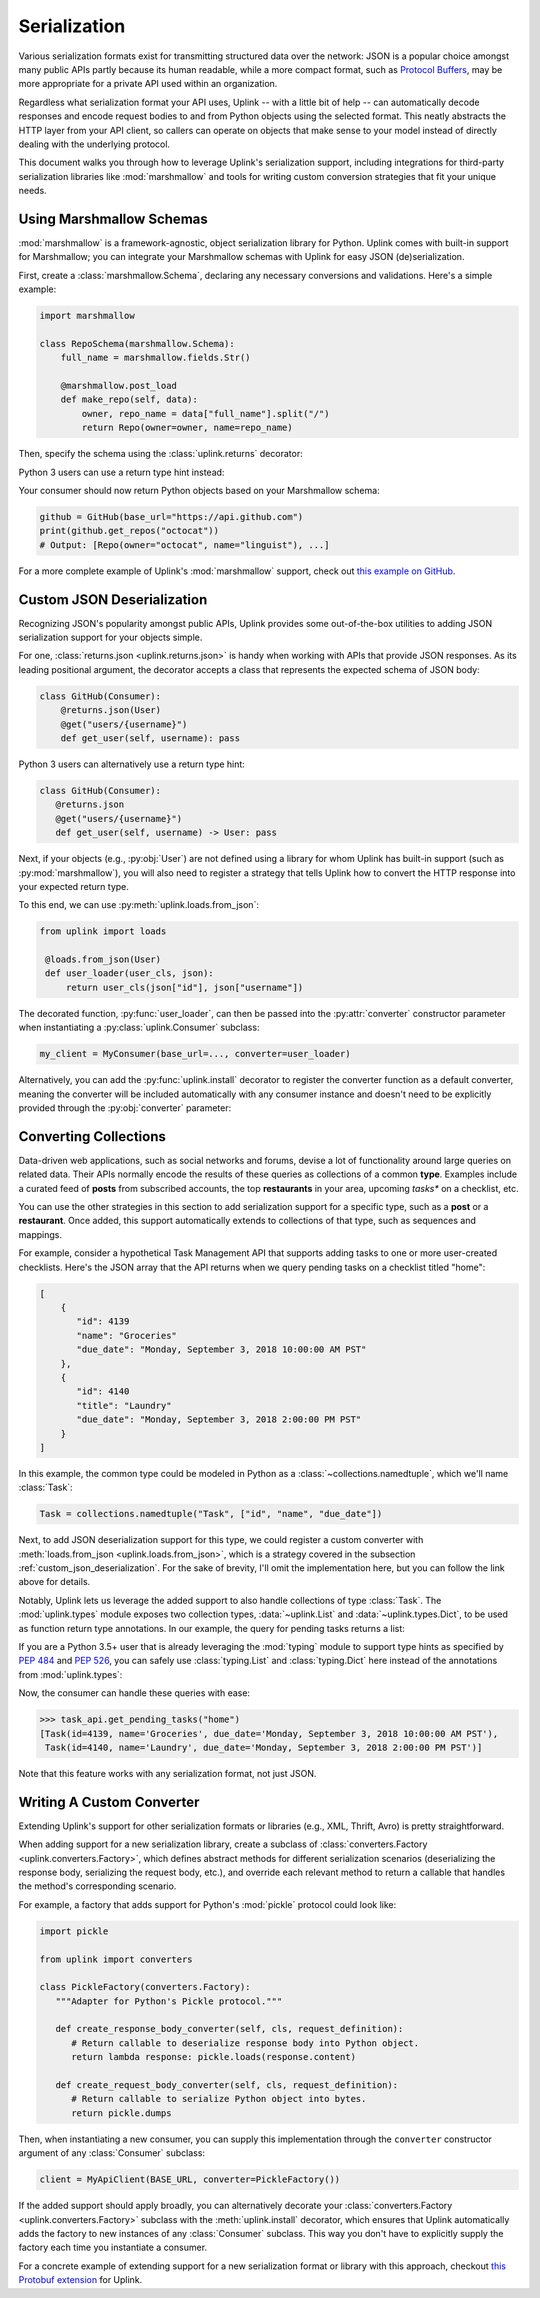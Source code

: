 .. _serialization:

Serialization
*************

Various serialization formats exist for transmitting structured data
over the network: JSON is a popular choice amongst many public APIs
partly because its human readable, while a more compact format, such as
`Protocol Buffers <https://developers.google.com/protocol-buffers/>`_,
may be more appropriate for a private API used within an organization.

Regardless what serialization format your API uses, Uplink -- with a
little bit of help -- can automatically decode responses and encode
request bodies to and from Python objects using the selected format.
This neatly abstracts the HTTP layer from your API client, so callers
can operate on objects that make sense to your model instead of directly
dealing with the underlying protocol.

This document walks you through how to leverage Uplink's serialization support,
including integrations for third-party serialization libraries like
:mod:`marshmallow` and tools for writing custom conversion strategies that
fit your unique needs.

Using Marshmallow Schemas
=========================

:mod:`marshmallow` is a framework-agnostic, object serialization library
for Python. Uplink comes with built-in support for Marshmallow; you can
integrate your Marshmallow schemas with Uplink for easy JSON (de)serialization.

First, create a :class:`marshmallow.Schema`, declaring any necessary
conversions and validations. Here's a simple example:

.. code-block:: python

   import marshmallow

   class RepoSchema(marshmallow.Schema):
       full_name = marshmallow.fields.Str()

       @marshmallow.post_load
       def make_repo(self, data):
           owner, repo_name = data["full_name"].split("/")
           return Repo(owner=owner, name=repo_name)


Then, specify the schema using the :class:`uplink.returns` decorator:

.. code-block:: python
   :emphasize-lines: 2

   class GitHub(Consumer):
      @returns(RepoSchema(many=True))
      @get("users/{username}/repos")
      def get_repos(self, username):
         """Get the user's public repositories."""

Python 3 users can use a return type hint instead:

.. code-block:: python
   :emphasize-lines: 3

   class GitHub(Consumer):
      @get("users/{username}/repos")
      def get_repos(self, username) -> RepoSchema(many=True)
         """Get the user's public repositories."""

Your consumer should now return Python objects based on your Marshmallow
schema:

.. code-block:: python

   github = GitHub(base_url="https://api.github.com")
   print(github.get_repos("octocat"))
   # Output: [Repo(owner="octocat", name="linguist"), ...]

For a more complete example of Uplink's :mod:`marshmallow` support,
check out `this example on GitHub <https://github.com/prkumar/uplink/tree/master/examples/marshmallow>`_.

.. _custom_json_deserialization:

Custom JSON Deserialization
===========================

Recognizing JSON's popularity amongst public APIs, Uplink provides
some out-of-the-box utilities to adding JSON serialization support for
your objects simple.

For one, :class:`returns.json <uplink.returns.json>` is handy when working with
APIs that provide JSON responses. As its leading positional argument, the decorator
accepts a class that represents the expected schema of JSON body:

.. code-block:: python

   class GitHub(Consumer):
       @returns.json(User)
       @get("users/{username}")
       def get_user(self, username): pass

Python 3 users can alternatively use a return type hint:

.. code-block:: python

    class GitHub(Consumer):
       @returns.json
       @get("users/{username}")
       def get_user(self, username) -> User: pass

Next, if your objects (e.g., :py:obj:`User`) are not defined
using a library for whom Uplink has built-in support (such as
:py:mod:`marshmallow`), you will also need to register a strategy that
tells Uplink how to convert the HTTP response into your expected return
type.

To this end, we can use :py:meth:`uplink.loads.from_json`:

.. code-block:: python

   from uplink import loads

    @loads.from_json(User)
    def user_loader(user_cls, json):
        return user_cls(json["id"], json["username"])

The decorated function, :py:func:`user_loader`, can then be passed into the
:py:attr:`converter` constructor parameter when instantiating a
:py:class:`uplink.Consumer` subclass:

.. code-block:: python

    my_client = MyConsumer(base_url=..., converter=user_loader)

Alternatively, you can add the :py:func:`uplink.install` decorator to
register the converter function as a default converter, meaning the converter
will be included automatically with any consumer instance and doesn't need to
be explicitly provided through the :py:obj:`converter` parameter:

.. code-block:: python
   :emphasize-lines: 1

   from uplink import loads, install

    @install
    @loads.from_json(User)
    def user_loader(user_cls, json):
        return user_cls(json["id"], json["username"])

.. _converting_collections:

Converting Collections
======================

Data-driven web applications, such as social networks and forums, devise
a lot of functionality around large queries on related data. Their APIs
normally encode the results of these queries as collections of a common
**type**. Examples include a curated feed of **posts** from subscribed
accounts, the top **restaurants** in your area, upcoming *tasks** on a
checklist, etc.

You can use the other strategies in this section to add serialization
support for a specific type, such as a **post** or a **restaurant**.
Once added, this support automatically extends to collections of that
type, such as sequences and mappings.

For example, consider a hypothetical Task Management API that supports
adding tasks to one or more user-created checklists. Here's the JSON
array that the API returns when we query pending tasks on a checklist
titled "home":

.. code-block:: json

  [
      {
         "id": 4139
         "name": "Groceries"
         "due_date": "Monday, September 3, 2018 10:00:00 AM PST"
      },
      {
         "id": 4140
         "title": "Laundry"
         "due_date": "Monday, September 3, 2018 2:00:00 PM PST"
      }
  ]

In this example, the common type could be modeled in Python as a
:class:`~collections.namedtuple`, which we'll name :class:`Task`:

.. code-block:: python

   Task = collections.namedtuple("Task", ["id", "name", "due_date"])

Next, to add JSON deserialization support for this type, we could
register a custom converter with :meth:`loads.from_json
<uplink.loads.from_json>`, which is a strategy covered in the subsection
:ref:`custom_json_deserialization`. For the sake of brevity, I'll omit the
implementation here, but you can follow the link above for details.

Notably, Uplink lets us leverage the added support to also handle
collections of type :class:`Task`. The :mod:`uplink.types` module
exposes two collection types, :data:`~uplink.List` and
:data:`~uplink.types.Dict`, to be used as function return type
annotations. In our example, the query for pending tasks returns a list:

.. code-block:: python
   :emphasize-lines: 6

   from uplink import Consumer, returns, get, types

   class TaskApi(Consumer):
      @returns.json
      @get("tasks/{checklist}?due=today")
      def get_pending_tasks(self, checklist) -> types.List[Task]

If you are a Python 3.5+ user that is already leveraging the
:mod:`typing` module to support type hints as specified by :pep:`484`
and :pep:`526`, you can safely use :class:`typing.List` and :class:`typing.Dict`
here instead of the annotations from :mod:`uplink.types`:

.. code-block:: python
   :emphasize-lines: 7

   import typing
   from uplink import Consumer, returns, get

   class TaskApi(Consumer):
      @returns.json
      @get("tasks/{checklist}?due=today")
      def get_pending_tasks(self, checklist) -> typing.List[Task]

Now, the consumer can handle these queries with ease:

.. code-block:: python

   >>> task_api.get_pending_tasks("home")
   [Task(id=4139, name='Groceries', due_date='Monday, September 3, 2018 10:00:00 AM PST'),
    Task(id=4140, name='Laundry', due_date='Monday, September 3, 2018 2:00:00 PM PST')]

Note that this feature works with any serialization format, not just JSON.

Writing A Custom Converter
==========================

Extending Uplink's support for other serialization formats or libraries
(e.g., XML, Thrift, Avro) is pretty straightforward.

When adding support for a new serialization library, create a subclass
of :class:`converters.Factory <uplink.converters.Factory>`, which
defines abstract methods for different serialization scenarios
(deserializing the response body, serializing the request body, etc.),
and override each relevant method to return a callable that
handles the method's corresponding scenario.

For example, a factory that adds support for Python's :mod:`pickle` protocol
could look like:

.. code-block:: python

   import pickle

   from uplink import converters

   class PickleFactory(converters.Factory):
      """Adapter for Python's Pickle protocol."""

      def create_response_body_converter(self, cls, request_definition):
         # Return callable to deserialize response body into Python object.
         return lambda response: pickle.loads(response.content)

      def create_request_body_converter(self, cls, request_definition):
         # Return callable to serialize Python object into bytes.
         return pickle.dumps

Then, when instantiating a new consumer, you can supply this
implementation through the ``converter`` constructor argument of any
:class:`Consumer` subclass:

.. code-block:: python

   client = MyApiClient(BASE_URL, converter=PickleFactory())

If the added support should apply broadly, you can alternatively decorate your
:class:`converters.Factory <uplink.converters.Factory>` subclass with
the :meth:`uplink.install` decorator, which ensures that Uplink
automatically adds the factory to new instances of any
:class:`Consumer` subclass. This way you don't have to explicitly supply
the factory each time you instantiate a consumer.

.. code-block:: python
   :emphasize-lines: 3

   from uplink import converters, install

   @install
   class PickleFactory(converters.Factory):
      ...

For a concrete example of extending support for a new serialization
format or library with this approach, checkout `this Protobuf extension
<https://github.com/prkumar/uplink-protobuf/blob/master/uplink_protobuf/converter.py>`_
for Uplink.
